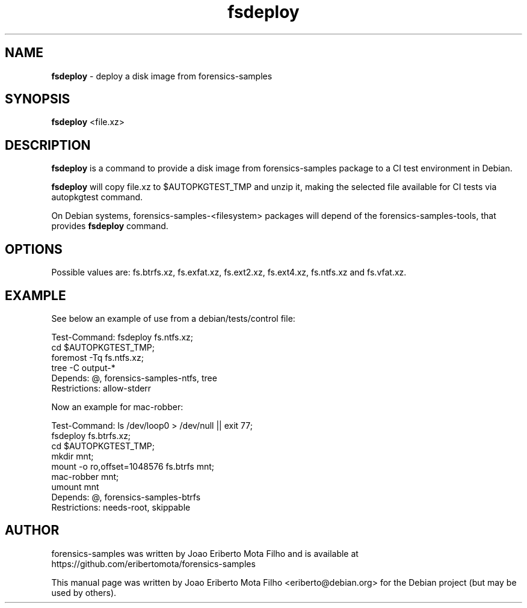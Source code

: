 .\" Text automatically generated by txt2man
.TH fsdeploy 1 "27 Oct 2020" "fsdeploy-1.1" "deploy a disk image from forensics-samples"
.SH NAME
\fBfsdeploy \fP- deploy a disk image from forensics-samples
\fB
.SH SYNOPSIS
.nf
.fam C
\fBfsdeploy\fP <file.xz>

.fam T
.fi
.fam T
.fi
.SH DESCRIPTION
\fBfsdeploy\fP is a command to provide a disk image from forensics-samples package
to a CI test environment in Debian.
.PP
\fBfsdeploy\fP will copy file.xz to $AUTOPKGTEST_TMP and unzip it, making the
selected file available for CI tests via autopkgtest command.
.PP
On Debian systems, forensics-samples-<filesystem> packages will depend of the
forensics-samples-tools, that provides \fBfsdeploy\fP command.
.SH OPTIONS
Possible values are: fs.btrfs.xz, fs.exfat.xz, fs.ext2.xz, fs.ext4.xz,
fs.ntfs.xz and fs.vfat.xz.
.SH EXAMPLE
See below an example of use from a debian/tests/control file:
.PP
.nf
.fam C
    Test-Command: fsdeploy fs.ntfs.xz;
                  cd $AUTOPKGTEST_TMP;
                  foremost -Tq fs.ntfs.xz;
                  tree -C output-*
    Depends: @, forensics-samples-ntfs, tree
    Restrictions: allow-stderr

.fam T
.fi
Now an example for mac-robber:
.PP
.nf
.fam C
    Test-Command: ls /dev/loop0 > /dev/null || exit 77;
                  fsdeploy fs.btrfs.xz;
                  cd $AUTOPKGTEST_TMP;
                  mkdir mnt;
                  mount -o ro,offset=1048576 fs.btrfs mnt;
                  mac-robber mnt;
                  umount mnt
    Depends: @, forensics-samples-btrfs
    Restrictions: needs-root, skippable

.fam T
.fi
.SH AUTHOR
forensics-samples was written by Joao Eriberto Mota Filho and is available at
https://github.com/eribertomota/forensics-samples
.PP
This manual page was written by Joao Eriberto Mota Filho <eriberto@debian.org>
for the Debian project (but may be used by others).
